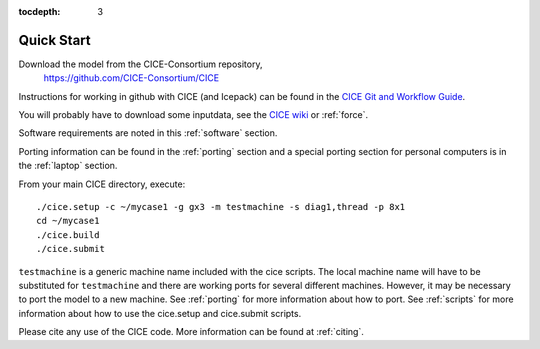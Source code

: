 :tocdepth: 3


.. _quickstart:

Quick Start
===========

Download the model from the CICE-Consortium repository, 
    https://github.com/CICE-Consortium/CICE

Instructions for working in github with CICE (and Icepack) can be
found in the `CICE Git and Workflow Guide <https://github.com/CICE-Consortium/About-Us/wiki/Git-Workflow-Guidance>`_.

You will probably have to download some inputdata, see the `CICE wiki <https://github.com/cice-consortium/CICE/wiki>`_ or :ref:`force`.

Software requirements are noted in this :ref:`software` section.

Porting information can be found in the :ref:`porting` section and a special porting section for personal computers is in the :ref:`laptop` section.

From your main CICE directory, execute::

  ./cice.setup -c ~/mycase1 -g gx3 -m testmachine -s diag1,thread -p 8x1
  cd ~/mycase1
  ./cice.build
  ./cice.submit


``testmachine`` is a generic machine name included with the cice scripts.
The local machine name will have to be substituted for ``testmachine`` and
there are working ports for several different machines.  However, it may be necessary
to port the model to a new machine.  See :ref:`porting` for 
more information about how to port. See :ref:`scripts` for more information about 
how to use the cice.setup and cice.submit scripts.

Please cite any use of the CICE code. More information can be found at :ref:`citing`.

